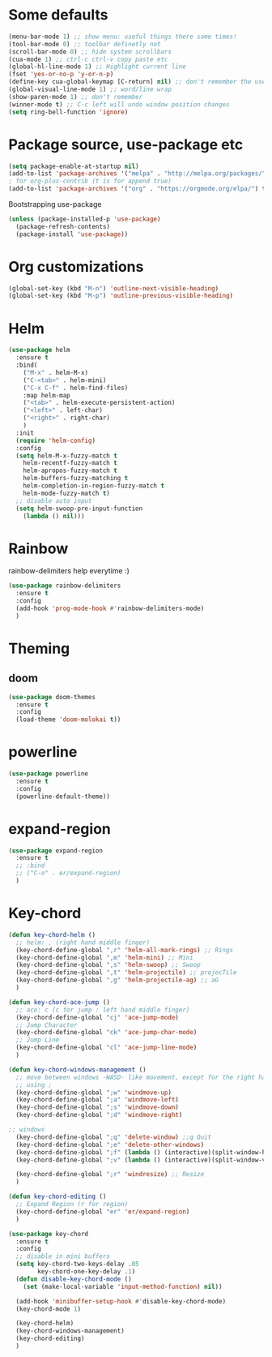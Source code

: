 * Some defaults
  #+BEGIN_SRC emacs-lisp
    (menu-bar-mode 1) ;; show menu: useful things there some times!
    (tool-bar-mode 0) ;; toolbar definetly not
    (scroll-bar-mode 0) ;; hide system scrollbars
    (cua-mode 1) ;; ctrl-c ctrl-v copy paste etc
    (global-hl-line-mode 1) ;; Highlight current line
    (fset 'yes-or-no-p 'y-or-n-p)
    (define-key cua-global-keymap [C-return] nil) ;; don't remember the use-case of this
    (global-visual-line-mode 1) ;; word/line wrap
    (show-paren-mode 1) ;; don't remember
    (winner-mode t) ;; C-c left will undo window position changes
    (setq ring-bell-function 'ignore)
  #+END_SRC
* Package source, use-package etc
  #+BEGIN_SRC emacs-lisp
    (setq package-enable-at-startup nil)
    (add-to-list 'package-archives '("melpa" . "http://melpa.org/packages/"))
    ; for org-plus-contrib (t is for append true)
    (add-to-list 'package-archives '("org" . "https://orgmode.org/elpa/") t)
  #+END_SRC

  Bootstrapping use-package
  #+BEGIN_SRC emacs-lisp
    (unless (package-installed-p 'use-package)
      (package-refresh-contents)
      (package-install 'use-package))
  #+END_SRC

* Org customizations
  #+BEGIN_SRC emacs-lisp
    (global-set-key (kbd "M-n") 'outline-next-visible-heading)
    (global-set-key (kbd "M-p") 'outline-previous-visible-heading)
  #+END_SRC
* Helm
  #+BEGIN_SRC emacs-lisp
    (use-package helm
      :ensure t
      :bind(
	    ("M-x" . helm-M-x)
	    ("C-<tab>" . helm-mini)
	    ("C-x C-f" . helm-find-files)
	    :map helm-map
	    ("<tab>" . helm-execute-persistent-action)
	    ("<left>" . left-char)
	    ("<right>" . right-char)
	    )
      :init
      (require 'helm-config)
      :config
      (setq helm-M-x-fuzzy-match t
	    helm-recentf-fuzzy-match t
	    helm-apropos-fuzzy-match t
	    helm-buffers-fuzzy-matching t
	    helm-completion-in-region-fuzzy-match t
	    helm-mode-fuzzy-match t)
      ;; disable auto input
      (setq helm-swoop-pre-input-function
	    (lambda () nil)))
  #+END_SRC

* Rainbow
  rainbow-delimiters help everytime :)
  #+BEGIN_SRC emacs-lisp
    (use-package rainbow-delimiters
      :ensure t
      :config
      (add-hook 'prog-mode-hook #'rainbow-delimiters-mode)
      )
  #+END_SRC
* Theming
** COMMENT monokai
   #+BEGIN_SRC emacs-lisp
     (use-package monokai-theme
       :ensure t)

     ;; (use-package sublime-themes
     ;;   :ensure t
     ;;   :config
     ;;   (load-theme 'spolsky t)
     ;;   )
   #+END_SRC
** doom
   #+BEGIN_SRC emacs-lisp
     (use-package doom-themes
       :ensure t
       :config
       (load-theme 'doom-molokai t))
   #+END_SRC
* powerline
  #+BEGIN_SRC emacs-lisp
    (use-package powerline
      :ensure t
      :config
      (powerline-default-theme))
  #+END_SRC
* expand-region
  #+BEGIN_SRC emacs-lisp
    (use-package expand-region
      :ensure t
      ;; :bind
      ;; ("C-o" . er/expand-region)
      )
  #+END_SRC
* Key-chord
  #+BEGIN_SRC emacs-lisp
    (defun key-chord-helm ()
      ;; helm: , (right hand middle finger)
      (key-chord-define-global ",r" 'helm-all-mark-rings) ;; Rings
      (key-chord-define-global ",m" 'helm-mini) ;; Mini
      (key-chord-define-global ",s" 'helm-swoop) ;; Swoop
      (key-chord-define-global ",t" 'helm-projectile) ;; projecTile
      (key-chord-define-global ",g" 'helm-projectile-ag) ;; aG
      )

    (defun key-chord-ace-jump ()
      ;; ace: c (c for jump : left hand middle finger)
      (key-chord-define-global "cj" 'ace-jump-mode)
      ;; Jump Character
      (key-chord-define-global "ck" 'ace-jump-char-mode)
      ;; Jump Line
      (key-chord-define-global "cl" 'ace-jump-line-mode)
      )

    (defun key-chord-windows-management ()
      ;; move between windows -WASD- like movement, except for the right hand
      ;; using ;
      (key-chord-define-global ";w" 'windmove-up)
      (key-chord-define-global ";a" 'windmove-left)
      (key-chord-define-global ";s" 'windmove-down)
      (key-chord-define-global ";d" 'windmove-right)

	;; windows
      (key-chord-define-global ";q" 'delete-window) ;;q Quit
      (key-chord-define-global ";e" 'delete-other-windows)
      (key-chord-define-global ";f" (lambda () (interactive)(split-window-horizontally) (other-window 1))) ;; f home row
      (key-chord-define-global ";v" (lambda () (interactive)(split-window-vertically) (other-window 1))) ;; Vertical

      (key-chord-define-global ";r" 'windresize) ;; Resize
      )

    (defun key-chord-editing ()
      ;; Expand Region (r for region)
      (key-chord-define-global "er" 'er/expand-region)
      )

    (use-package key-chord
      :ensure t
      :config
      ;; disable in mini buffers
      (setq key-chord-two-keys-delay .05
		    key-chord-one-key-delay .1)
      (defun disable-key-chord-mode ()
	    (set (make-local-variable 'input-method-function) nil))

      (add-hook 'minibuffer-setup-hook #'disable-key-chord-mode)
      (key-chord-mode 1)

      (key-chord-helm)
      (key-chord-windows-management)
      (key-chord-editing)
      )
  #+END_SRC
